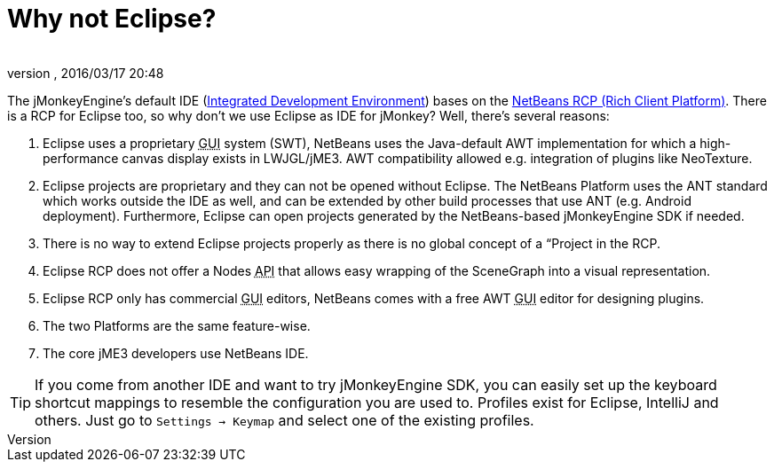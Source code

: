 = Why not Eclipse?
:author:
:revnumber:
:revdate: 2016/03/17 20:48
:relfileprefix: ../
:imagesdir: ..
ifdef::env-github,env-browser[:outfilesuffix: .adoc]


The jMonkeyEngine's default IDE (<<sdk/what_s_an_ide#,Integrated Development Environment>>) bases on the link:http://platform.netbeans.org[NetBeans RCP (Rich Client Platform)]. There is a RCP for Eclipse too, so why don't we use Eclipse as IDE for jMonkey? Well, there's several reasons:

.  Eclipse uses a proprietary +++<abbr title="Graphical User Interface">GUI</abbr>+++ system (SWT), NetBeans uses the Java-default AWT implementation for which a high-performance canvas display exists in LWJGL/jME3. AWT compatibility allowed e.g. integration of plugins like NeoTexture.
.  Eclipse projects are proprietary and they can not be opened without Eclipse. The NetBeans Platform uses the ANT standard which works outside the IDE as well, and can be extended by other build processes that use ANT (e.g. Android deployment). Furthermore, Eclipse can open projects generated by the NetBeans-based jMonkeyEngine SDK if needed.
.  There is no way to extend Eclipse projects properly as there is no global concept of a “Project in the RCP.
.  Eclipse RCP does not offer a Nodes +++<abbr title="Application Programming Interface">API</abbr>+++ that allows easy wrapping of the SceneGraph into a visual representation.
.  Eclipse RCP only has commercial +++<abbr title="Graphical User Interface">GUI</abbr>+++ editors, NetBeans comes with a free AWT +++<abbr title="Graphical User Interface">GUI</abbr>+++ editor for designing plugins.
.  The two Platforms are the same feature-wise.
.  The core jME3 developers use NetBeans IDE.


[TIP]
====
If you come from another IDE and want to try jMonkeyEngine SDK, you can easily set up the keyboard shortcut mappings to resemble the configuration you are used to. Profiles exist for Eclipse, IntelliJ and others. Just go to `Settings → Keymap` and select one of the existing profiles.
====
